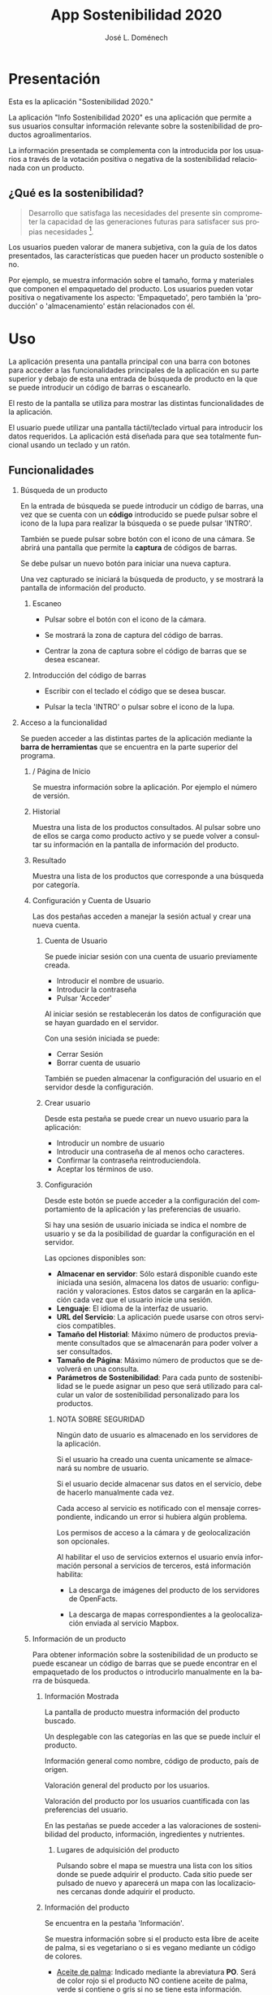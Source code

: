 # Iniciar exportar con: <C-c C-e>
# Seleccionar sólo cuerpo: <C-b>
# Exportar como fichero html: <h h>

#+LANGUAGE: es

# No exportar tabla de contenidos
#+OPTIONS: toc:nil

# Exportar hasta nivel 4 como 'cabecera'
#+OPTIONS: H:2

#+TITLE: App Sostenibilidad 2020
#+AUTHOR: José L. Doménech

* Presentación
  Esta es la aplicación "Sostenibilidad 2020."

  La aplicación "Info Sostenibilidad 2020" es una aplicación que
  permite a sus usuarios consultar información relevante sobre la
  sostenibilidad de productos agroalimentarios.

  La información presentada se complementa con la introducida por los
  usuarios a través de la votación positiva o negativa de la
  sostenibilidad relacionada con un producto.

** ¿Qué es la sostenibilidad?

   #+BEGIN_quote
Desarrollo que satisfaga las necesidades del presente sin comprometer
la capacidad de las generaciones futuras para satisfacer sus propias necesidades [fn:1].
   #+END_quote

   Los usuarios pueden valorar de manera subjetiva, con la guía de los
   datos presentados, las características que pueden hacer un producto
   sostenible o no.

   Por ejemplo, se muestra información sobre el tamaño, forma y
   materiales que componen el empaquetado del producto. Los usuarios
   pueden votar positiva o negativamente los aspecto: 'Empaquetado',
   pero también la 'producción' o 'almacenamiento' están
   relacionados con él.

* Uso

  La aplicación presenta una pantalla principal con una barra con
  botones para acceder a las funcionalidades principales de la
  aplicación en su parte superior y debajo de esta una entrada de
  búsqueda de producto en la que se puede introducir un código de
  barras o escanearlo.

  El resto de la pantalla se utiliza para mostrar las distintas
  funcionalidades de la aplicación.

  El usuario puede utilizar una pantalla táctil/teclado virtual para
  introducir los datos requeridos. La aplicación está diseñada para
  que sea totalmente funcional usando un teclado y un ratón.

** Funcionalidades

#+CAPTION: Barra de herramientas y búsqueda de producto
#+ATTR_HTML: :alt imágen barra de herramientas :title Barra de herramientas :align center :class center :width 60%
[[file:img/toolbar.png][file:./img/toolbar.png]]

*** Búsqueda de un producto

    En la entrada de búsqueda se puede introducir un código de barras,
    una vez que se cuenta con un *código* introducido se puede pulsar
    sobre el icono de la lupa para realizar la búsqueda o se puede
    pulsar 'INTRO'.

    También se puede pulsar sobre botón con el icono de una cámara. Se
    abrirá una pantalla que permite la *captura* de códigos de barras.

    Se debe pulsar un nuevo botón para iniciar una nueva captura.

    Una vez capturado se iniciará la búsqueda de producto, y se
    mostrará la pantalla de información del producto.

**** Escaneo

+ Pulsar sobre el botón con el icono de la cámara.

+ Se mostrará la zona de captura del código de barras.

+ Centrar la zona de captura sobre el código de barras que se desea escanear.

**** Introducción del código de barras

+ Escribir con el teclado el código que se desea buscar.

+ Pulsar la tecla 'INTRO' o pulsar sobre el icono de la lupa.

*** Acceso a la funcionalidad

    Se pueden acceder a las distintas partes de la aplicación mediante
    la *barra de herramientas* que se encuentra en la parte superior del
    programa.

**** / Página de Inicio

#+CAPTION: Inicio
#+ATTR_HTML: :alt imágen inicio :title Inicio :align center :class center :width 60%
[[file:img/inicio.png][file:./img/inicio.png]]

     Se muestra información sobre la aplicación. Por ejemplo el número de versión.

**** @@html:<q-icon name="history" size="md"/>@@Historial

     Muestra una lista de los productos consultados. Al pulsar sobre
     uno de ellos se carga como producto activo y se puede volver a
     consultar su información en la pantalla de información del
     producto.

#+CAPTION: Historial
#+ATTR_HTML: :alt imágen historial :title Historial :align center :class center :width 60%
[[file:img/historial.png][file:./img/historial.png]]

**** @@html:<q-icon name="search" size="md"/>@@Resultado

     Muestra una lista de los productos que corresponde a una búsqueda por categoría.

#+CAPTION: Resultado de búsqueda
#+ATTR_HTML: :alt imágen resultado :title Resultado :align center :class center :width 60%
[[file:img/listado.png][file:./img/listado.png]]

**** @@html:<q-icon name="person" size="md"/>@@Configuración y Cuenta de Usuario

     Las dos pestañas acceden a manejar la sesión actual y crear una nueva cuenta.

***** @@html:<q-icon name="person" size="md"/>@@Cuenta de Usuario

#+CAPTION: Inicio de sesión
#+ATTR_HTML: :alt imágen inicio sesión :title Inicio Sesión :align center :class center :width 60%
[[file:img/iniciar_sesion.png][file:./img/iniciar_sesion.png]]

      Se puede iniciar sesión con una cuenta de usuario previamente creada.

      + Introducir el nombre de usuario.
      + Introducir la contraseña
      + Pulsar 'Acceder'

      Al iniciar sesión se restablecerán los datos de configuración
      que se hayan guardado en el servidor.

      Con una sesión iniciada se puede:
      - Cerrar Sesión
      - Borrar cuenta de usuario

      También se pueden almacenar la configuración del usuario en el
      servidor desde la configuración.

#+CAPTION: Manejo de sesión
#+ATTR_HTML: :alt imágen manejo sesión :title Manejo Sesión :align center :class center :width 60%
[[file:img/manejar_sesion.png][file:./img/manejar_sesion.png]]


***** @@html:<q-icon name="person_add" size="md"/>@@ Crear usuario

#+CAPTION: Crear Usuario
#+ATTR_HTML: :alt imágen crear usuario :title Crear Usuario :align center :class center :width 60%
[[file:img/crear_usuario_1.png][file:./img/crear_usuario_1.png]]


      Desde esta pestaña se puede crear un nuevo usuario para la aplicación:
      + Introducir un nombre de usuario
      + Introducir una contraseña de al menos ocho caracteres.
      + Confirmar la contraseña reintroduciendola.
      + Aceptar los términos de uso.

#+CAPTION: Crear Usuario. Reintroducir contraseña
#+ATTR_HTML: :alt imágen reintroducir contraseña :title Reintroducir Contraseña :align center :class center :width 60%
[[file:img/crear_usuario_2.png][file:./img/crear_usuario_2.png]]


***** @@html:<q-icon name="configuration" size="md"/>@@ Configuración

      Desde este botón se puede acceder a la configuración del
      comportamiento de la aplicación y las preferencias de usuario.

      Si hay una sesión de usuario iniciada se indica el nombre de
      usuario y se da la posibilidad de guardar la configuración en el
      servidor.

      Las opciones disponibles son:
      - *Almacenar en servidor*: Sólo estará disponible cuando este
        iniciada una sesión, almacena los datos de usuario:
        configuración y valoraciones. Estos datos se cargarán en la
        aplicación cada vez que el usuario inicie una sesión.
      - *Lenguaje*: El idioma de la interfaz de usuario.
      - *URL del Servicio*: La aplicación puede usarse con otros
        servicios compatibles.
      - *Tamaño del Historial*: Máximo número de productos previamente
        consultados que se almacenarán para poder volver a ser
        consultados.
      - *Tamaño de Página*: Máximo número de productos que se
        devolverá en una consulta.
      - *Parámetros de Sostenibilidad*: Para cada punto de
        sostenibilidad se le puede asignar un peso que será utilizado
        para calcular un valor de sostenibilidad personalizado para los
        productos.
****** NOTA SOBRE SEGURIDAD
       Ningún dato de usuario es almacenado en los servidores de la aplicación.

       Si el usuario ha creado una cuenta unicamente se almacenará su nombre de usuario.

       Si el usuario decide almacenar sus datos en el servicio, debe de hacerlo manualmente cada vez.

       Cada acceso al servicio es notificado con el mensaje correspondiente, indicando un error si hubiera algún problema.

       Los permisos de acceso a la cámara y de geolocalización son opcionales.

       Al habilitar el uso de servicios externos el usuario envía
       información personal a servicios de terceros, está información
       habilita:
       - La descarga de imágenes del producto de los servidores de OpenFacts.

       - La descarga de mapas correspondientes a la geolocalización enviada al servicio Mapbox.
#+CAPTION: Configuración
#+ATTR_HTML: :alt imágen configuración :title Configuración :align center :class center :width 60%
[[file:img/configurar.png][file:./img/configurar.png]]

**** @@html:<q-icon name="emoji_food_beverage" size="md"/>@@Información de un producto

  Para obtener información sobre la sostenibilidad de un producto se
  puede escanear un código de barras que se puede encontrar en el
  empaquetado de los productos o introducirlo manualmente en la barra de
  búsqueda.

***** Información Mostrada

#+CAPTION: Información general del producto
#+ATTR_HTML: :alt imágen producto :title Producto :align center :class center :width 60%
[[file:img/producto_general.png][file:./img/producto_general.png]]

   La pantalla de producto muestra información del producto buscado.

   Un desplegable con las categorías en las que se puede incluir el producto.

   Información general como nombre, código de producto, país de origen.

   Valoración general del producto por los usuarios.

   Valoración del producto por los usuarios cuantificada con las preferencias del usuario.

   En las pestañas se puede acceder a las valoraciones de
   sostenibilidad del producto, información, ingredientes y
   nutrientes.

****** @@html:<q-icon name="map" size="md"/>@@ Lugares de adquisición del producto

   Pulsando sobre el mapa se muestra una lista con los sitios donde se
   puede adquirir el producto. Cada sitio puede ser pulsado de nuevo y
   aparecerá un mapa con las localizaciones cercanas donde adquirir el
   producto.

***** Información del producto
#+CAPTION: Información adicional
#+ATTR_HTML: :alt imágen información del producto :title Información del producto :align center :class center :width 60%
[[file:img/p_informacion.png][file:./img/p_informacion.png]]

  Se encuentra en la pestaña 'Información'.

  Se muestra información sobre si el producto esta libre de aceite de
  palma, si es vegetariano o si es vegano mediante un código de
  colores.
  + _Aceite de palma_: Indicado mediante la abreviatura *PO*. Será de
    color rojo si el producto NO contiene aceite de palma, verde si
    contiene o gris si no se tiene esta información.
  + _Vegetariano_: Indicado mediante la abreviatura *Vt*. Será de
    color rojo si el producto NO es vegetariano, verde si lo es o
    gris si no se tiene esta información.
  + _Vegano_: Indicado mediante la abreviatura *Vg*. Será de color
    rojo si el producto NO es vegano, verde si lo es o gris si no se
    tiene esta información.

  @@html:<q-icon name="flight" size="sm" />@@El origen del producto, de donde se importa y donde se produce. Junto al icono de un avión.

  @@html:<q-icon name="directions_car" size="sm" />@@Huella de carbono por 100g, indicada junto al icono de un coche.

  @@html:<q-icon name="widgets" size="sm" />@@Información sobre el empaquetado: Peso total del producto, forma y material de empaquetado.

  Etiquetas del producto, tales como la "EU Eco-Label".

***** Valoraciones de Sostenibilidad
#+CAPTION: Valoraciones Sostenibilidad
#+ATTR_HTML: :alt imágen valoraciones Sostenibilidad :title Valoraciones Sostenibilidad :align center :class center :width 60%
[[file:img/p_sostenibilidad.png][file:./img/p_sostenibilidad.png]]

  Se encuentran en la pestaña de 'Sostenibilidad' de la información del producto.

  Muestra las votaciones positivas, neutras y negativas que ha
  recibido el producto en cada *aspecto* y la *votación* del usuario
  para ese producto.

  El usuario puede valorar un aspecto de la sostenibilidad del
  producto pulsando sobre él.

***** Ingredientes

#+CAPTION: Ingredientes
#+ATTR_HTML: :alt imágen ingredientes :title Ingredientes :align center :class center :width 60%
[[file:img/ingredientes.png][file:./img/ingredientes.png]]

  Se encuentran en la pestaña 'Ingredientes' del producto.

  Muestra los *ALÉRGENOS* que contiene el producto.

  Muestra los *ADITIVOS* que contiene el producto.

  Muestra una tabla de los *ingredientes* del producto. La tabla muestra
  información con el nombre y el porcentaje mínimo (%Min) y máximo
  (%Max) del ingrediente que contiene el producto.

***** Nutrientes

#+CAPTION: Nutrientes
#+ATTR_HTML: :alt imágen nutrientes :title Nutrientes :align center :class center :width 60%
[[file:img/nutrientes.png][file:./img/nutrientes.png]]

  Se encuentran en la pestaña 'Nutrientes' del producto.

  Muestra una tabla con los nutrientes que contiene el producto. La
  tabla muestra información con:
  + el nombre del nutriente
  + la cantidad total (valor)
  + las unidades en que se mide (unidad)
  + la cantidad por 100 gramos (100g)
@@html:<a id="terms"></a>@@
* Condiciones
** Licencia de la base de datos y contenidos de Open Food Facts

  La base de datos Open Food Facts está disponible con la [[https:https://opendatacommons.org/licenses/odbl/1.0/][Open Database License]].

  Los contenidos individuales de la base de datos se encuentran bajo la  [[https:https://opendatacommons.org/licenses/dbcl/1.0/][Database Contents License]].

  Imágenes de los productos se distribuyen con la [[https:https://creativecommons.org/licenses/by-sa/3.0/deed.en][Creative Commons Attribution ShareAlike license]]. Pueden contener elementos gráficos sujetos a copyright u otros derechos, que pueden en algunos casos ser reproducidos (derecho de cita o uso justo).

[fn:1] De "Our common future" el informe de la Comisión Mundial sobre el Medio Ambiente y el Desarrollo, 1987.
